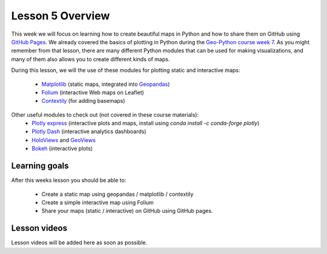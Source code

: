 Lesson 5 Overview
=================

This week we will focus on learning how to create beautiful maps in Python and how to share them on GitHub using `GitHub Pages <https://pages.github.com/>`_.
We already covered the basics of plotting in Python during the `Geo-Python course week 7 <https://geo-python-site.readthedocs.io/en/latest/lessons/L7/overview.html>`_.
As you might remember from that lesson, there are many different Python modules that can be used for making visualizations, and many of them also allows you to create different kinds of maps.

During this lesson, we will the use of these modules for plotting static and interactive maps:

 - `Matplotlib <http://matplotlib.org/>`_ (static maps, integrated into `Geopandas <http://geopandas.org/>`_)
 - `Folium <https://github.com/python-visualization/folium>`_ (interactive Web maps on Leaflet)
 - `Contextily <https://github.com/darribas/contextily>`_ (for adding basemaps)


Other useful modules to check out (not covered in these course materials):
 - `Plotly express <https://plotly.com/python/plotly-express/>`_ (interactive plots and maps, install using `conda install -c conda-forge plotly`)
 - `Plotly Dash <https://plot.ly/dash/>`__ (interactive analytics dashboards)
 - `HoloViews <http://holoviews.org/>`__ and `GeoViews <http://geoviews.org/>`_ 
 - `Bokeh <http://bokeh.pydata.org/en/latest/>`_ (interactive plots)

Learning goals
--------------

After this weeks lesson you should be able to:

 - Create a static map using geopandas / matplotlib / contextily
 - Create a simple interactive map using Folium
 - Share your maps (static / interactive) on GitHub using GitHub pages.


Lesson videos
--------------

Lesson videos will be added here as soon as possible.
